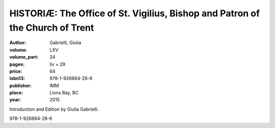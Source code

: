 HISTORIÆ: The Office of St. Vigilius, Bishop and Patron of the Church of Trent
==============================================================================

:author: Gabrielli, Giulia

:volume: LXV
:volume_part: 24
:pages: liv + 29
:price: 64
:isbn13: 978-1-926664-28-6
:publisher: IMM
:place: Lions Bay, BC
:year: 2015

Introduction and Edition by Giulia Gabrielli.

978-1-926664-28-6
